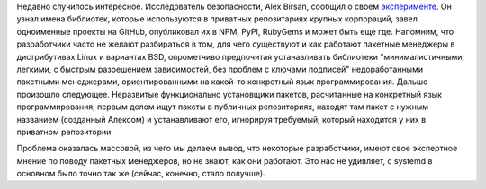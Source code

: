 .. title: Проблема с минимальными пакетными менеджерами
.. slug: problema-s-minimalnymi-paketnymi-menedzherami
.. date: 2021-02-17 22:36:31 UTC+03:00
.. tags: security, rpm, success story
.. category: 
.. link: 
.. description: 
.. type: text
.. author: Peter Lemenkov

Недавно случилось интересное. Исследователь безопасности, Alex Birsan, сообщил о своем `эксперименте <https://medium.com/@alex.birsan/dependency-confusion-4a5d60fec610>`_. Он узнал имена библиотек, которые используются в приватных репозитариях крупных корпораций, завел одноименные проекты на GitHub, опубликовал их в NPM, PyPI, RubyGems и может быть еще где. Напомним, что разработчики часто не желают разбираться в том, для чего существуют и как работают пакетные менеджеры в дистрибутивах Linux и вариантах BSD, опрометчиво предпочитая устанавливать библиотеки "минималистичными, легкими, с быстрым разрешением зависимостей, без проблем с ключами подписей" недоработанными пакетными менеджерами, ориентированными на какой-то конкретный язык программирования. Дальше произошло следующее. Неразвитые функционально установщики пакетов, расчитанные на конкретный язык программирования, первым делом ищут пакеты в публичных репозиториях, находят там пакет с нужным названием (созданный Алексом) и устанавливают его, игнорируя требуемый, который находится у них в приватном репозитории.

Проблема оказалась массовой, из чего мы делаем вывод, что некоторые разработчики, имеют свое экспертное мнение по поводу пакетных менеджеров, но не знают, как они работают. Это нас не удивляет, с systemd в основном было точно так же (сейчас, конечно, стало получше).
